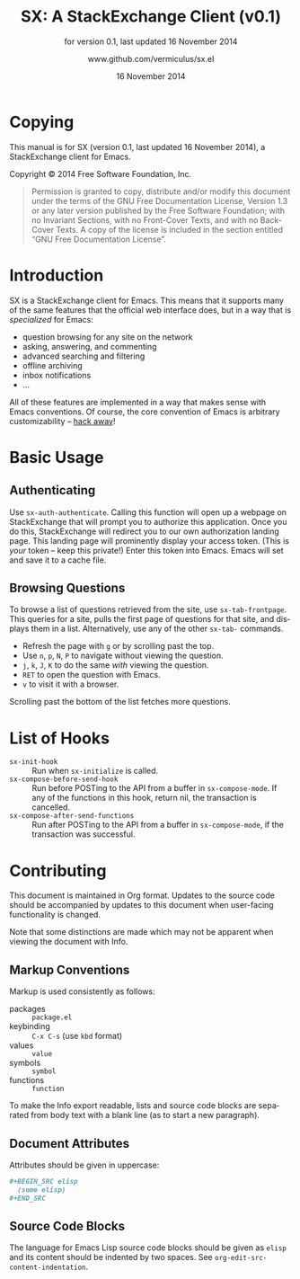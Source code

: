 #+MACRO: version 0.1
#+MACRO: versiondate 16 November 2014
#+MACRO: updated last updated {{{versiondate}}}

#+TITLE: SX: A StackExchange Client (v{{{version}}})
#+DATE: 16 November 2014
#+AUTHOR: @@texinfo:@url{@@www.github.com/vermiculus/sx.el@@texinfo:}@@
#+LANGUAGE: en

#+OPTIONS: ':t toc:t

#+TEXINFO_FILENAME: sx.info
#+TEXINFO_HEADER: @syncodeindex pg cp

#+TEXINFO_DIR_CATEGORY: Texinfo documentation system
#+TEXINFO_DIR_TITLE: SX: (StackExchange Client)
#+TEXINFO_DIR_DESC: A StackExchange client for Emacs

#+TEXINFO_PRINTED_TITLE: SX: A StackExchange Client
#+SUBTITLE: for version {{{version}}}, last updated {{{versiondate}}}

* Copying
  :PROPERTIES:
  :COPYING:  t
  :END:

This manual is for SX (version {{{version}}}, {{{updated}}}), a
StackExchange client for Emacs.

Copyright © 2014 Free Software Foundation, Inc.

#+BEGIN_QUOTE
Permission is granted to copy, distribute and/or modify this
document under the terms of the GNU Free Documentation License,
Version 1.3 or any later version published by the Free Software
Foundation; with no Invariant Sections, with no Front-Cover Texts,
and with no Back-Cover Texts.  A copy of the license is included in
the section entitled "GNU Free Documentation License".
#+END_QUOTE

* Introduction
SX is a StackExchange client for Emacs.  This means that it supports
many of the same features that the official web interface does, but in
a way that is /specialized/ for Emacs:

- question browsing for any site on the network
- asking, answering, and commenting
- advanced searching and filtering
- offline archiving
- inbox notifications
- ...

All of these features are implemented in a way that makes sense with
Emacs conventions.  Of course, the core convention of Emacs is
arbitrary customizability -- [[#hooks][hack away]]!

* Basic Usage
** Authenticating
Use ~sx-auth-authenticate~.  Calling this function will open up a
webpage on StackExchange that will prompt you to authorize this
application.  Once you do this, StackExchange will redirect you to our
own authorization landing page.  This landing page will prominently
display your access token.  (This is /your/ token -- keep this
private!)  Enter this token into Emacs.  Emacs will set and save it to
a cache file.

** Browsing Questions
To browse a list of questions retrieved from the site, use
~sx-tab-frontpage~.  This queries for a site, pulls the first page of
questions for that site, and displays them in a list.  Alternatively,
use any of the other ~sx-tab-~ commands.

- Refresh the page with =g= or by scrolling past the top.
- Use =n=, =p=, =N=, =P= to navigate without viewing the question.
- =j=, =k=, =J=, =K= to do the same /with/ viewing the question.
- =RET= to open the question with Emacs.
- =v= to visit it with a browser.

Scrolling past the bottom of the list fetches more questions.

* List of Hooks
  :PROPERTIES:
  :CUSTOM_ID: hooks
  :END:

# Do not list internal hooks.  While they are useful, they should be
# used only by contributors.

- ~sx-init-hook~ :: Run when ~sx-initialize~ is called.
- ~sx-compose-before-send-hook~ :: Run before POSTing to the API from
     a buffer in ~sx-compose-mode~.  If any of the functions in this
     hook, return nil, the transaction is cancelled.
- ~sx-compose-after-send-functions~ :: Run after POSTing to the API
     from a buffer in ~sx-compose-mode~, if the transaction was
     successful.

* Contributing
This document is maintained in Org format.  Updates to the source code
should be accompanied by updates to this document when user-facing
functionality is changed.

Note that some distinctions are made which may not be apparent when
viewing the document with Info.

** Markup Conventions
Markup is used consistently as follows:

- packages :: =package.el=
- keybinding :: =C-x C-s= (use ~kbd~ format)
- values :: =value=
- symbols :: =symbol=
- functions :: ~function~

To make the Info export readable, lists and source code blocks are
separated from body text with a blank line (as to start a new
paragraph).

** Document Attributes
Attributes should be given in uppercase:

#+BEGIN_SRC org
  ,#+BEGIN_SRC elisp
    (some elisp)
  ,#+END_SRC
#+END_SRC

** Source Code Blocks
The language for Emacs Lisp source code blocks should be given as
=elisp= and its content should be indented by two spaces.  See
~org-edit-src-content-indentation~.

* COMMENT Local Variables
#  LocalWords:  StackExchange SX inbox sx API url json inline Org
#  LocalWords:  Markup keybinding keybindings customizability webpage

# Local Variables:
# org-export-date-timestamp-format: "$B %e %Y"
# sentence-end-double-space: t
# End:
